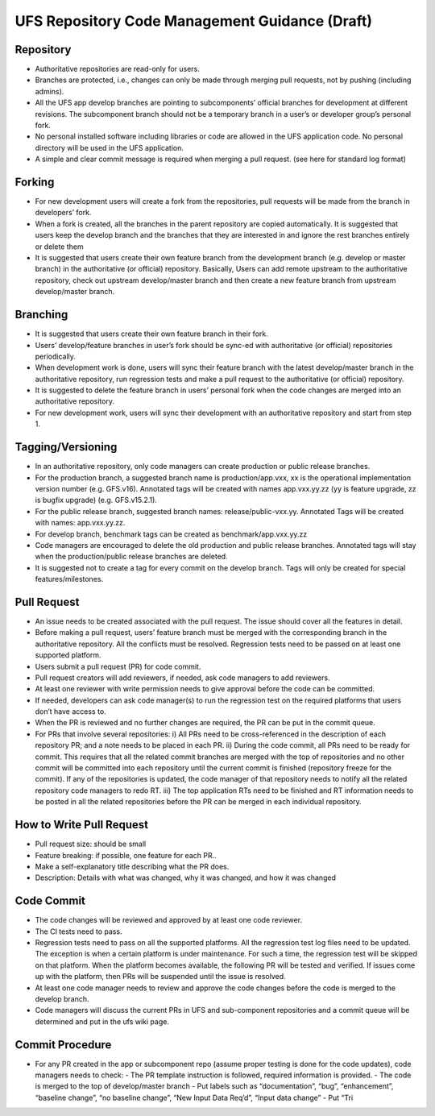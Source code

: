 .. _HAFSCodeContributionGuidelines:

***********************************************
UFS Repository Code Management Guidance (Draft)
***********************************************


Repository
----------

- Authoritative repositories are read-only for users.
- Branches are protected, i.e., changes can only be made through merging pull requests, not by pushing (including admins).
- All the UFS app develop branches are pointing to subcomponents’ official branches for development at different revisions. The subcomponent branch should not be a temporary branch in a user’s or developer group’s personal fork.
- No personal installed software including libraries or code are allowed in the UFS application code. No personal directory will be used in the UFS application.
- A simple and clear commit message is required when merging a pull request. (see here for standard log format)

Forking
-------

- For new development users will create a fork from the repositories, pull requests will be made from the branch in developers’ fork.
- When a fork is created, all the branches in the parent repository are copied automatically. It is suggested that users keep the develop branch and the branches that they are interested in and ignore the rest branches entirely or delete them
- It is suggested that users create their own feature branch from the development branch (e.g. develop or master branch) in the authoritative (or official) repository. Basically, Users can add remote upstream to the authoritative repository, check out upstream develop/master branch and then create a new feature branch from upstream develop/master branch.

Branching
---------

- It is suggested that users create their own feature branch in their fork.
- Users’ develop/feature branches in user’s fork should be sync-ed with authoritative (or official) repositories periodically.
- When development work is done, users will sync their feature branch with the latest develop/master branch in the authoritative repository, run regression tests and make a pull request to the authoritative (or official) repository.
- It is suggested to delete the feature branch in users’ personal fork when the code changes are merged into an authoritative repository.
- For new development work, users will sync their development with an authoritative repository and start from step 1.

Tagging/Versioning
------------------

- In an authoritative repository, only code managers can create production or public release branches.
- For the production branch, a suggested branch name is production/app.vxx, xx is the operational implementation version number (e.g. GFS.v16). Annotated tags will be created with names app.vxx.yy.zz (yy is feature upgrade, zz is bugfix upgrade) (e.g. GFS.v15.2.1).
- For the public release branch, suggested branch names: release/public-vxx.yy. Annotated Tags will be created with names: app.vxx.yy.zz.
- For develop branch, benchmark tags can be created as benchmark/app.vxx.yy.zz
- Code managers are encouraged to delete the old production and public release branches. Annotated tags will stay when the production/public release branches are deleted.
- It is suggested not to create a tag for every commit on the develop branch. Tags will only be created for special features/milestones.

Pull Request
------------

- An issue needs to be created associated with the pull request. The issue should cover all the features in detail.
- Before making a pull request, users’ feature branch must be merged with the corresponding branch in the authoritative repository. All the conflicts must be resolved. Regression tests need to be passed on at least one supported platform.
- Users submit a pull request (PR) for code commit.
- Pull request creators will add reviewers, if needed, ask code managers to add reviewers.
- At least one reviewer with write permission needs to give approval before the code can be committed.
- If needed, developers can ask code manager(s) to run the regression test on the required platforms that users don’t have access to.
- When the PR is reviewed and no further changes are required, the PR can be put in the commit queue.
- For PRs that involve several repositories:
  i) All PRs need to be cross-referenced in the description of each repository PR; and a note needs to be placed in each PR.
  ii) During the code commit, all PRs need to be ready for commit. This requires that all the related commit branches are merged with the top of repositories and no other commit will be committed into each repository until the current commit is finished (repository freeze for the commit). If any of the repositories is updated, the code manager of that repository needs to notify all the related repository code managers to redo RT.
  iii) The top application RTs need to be finished and RT information needs to be posted in all the related repositories before the PR can be merged in each individual repository.

How to Write Pull Request
--------------------------

- Pull request size: should be small
- Feature breaking: if possible, one feature for each PR..
- Make a self-explanatory title describing what the PR does.
- Description: Details with what was changed, why it was changed, and how it was changed

Code Commit
-----------

- The code changes will be reviewed and approved by at least one code reviewer.
- The CI tests need to pass.
- Regression tests need to pass on all the supported platforms. All the regression test log files need to be updated. The exception is when a certain platform is under maintenance. For such a time, the regression test will be skipped on that platform. When the platform becomes available, the following PR will be tested and verified. If issues come up with the platform, then PRs will be suspended until the issue is resolved.
- At least one code manager needs to review and approve the code changes before the code is merged to the develop branch.
- Code managers will discuss the current PRs in UFS and sub-component repositories and a commit queue will be determined and put in the ufs wiki page.

Commit Procedure
----------------

- For any PR created in the app or subcomponent repo (assume proper testing is done for the code updates), code managers needs to check:
  - The PR template instruction is followed, required information is provided.
  - The code is merged to the top of develop/master branch
  - Put labels such as “documentation”, “bug”, “enhancement”, “baseline change”, “no baseline change”, “New Input Data Req’d”, “Input data change”
  - Put “Tri
